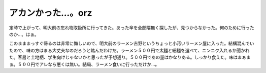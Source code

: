 アカンかった…。orz
===================

定時で上がって、明大前の忘れ物取扱所に行ってきた。あった傘を全部隈無く探したが、見つからなかった。何のために行ったのか…。はぁ。



このまままっすぐ帰るのは非常に悔しいので、明大前のラーメン吉野というちょっと小汚いラーメン屋に入った。結構混んでいたので、味の方はまぁ大丈夫なのだろうと踏んだわけだ。ラーメン５００円で太麺と細麺を選べて、ニンニク入れるか聞かれた。客層と土地柄、学生向けじゃないかと思ったが予想通り。５００円であの量はかなりある。しっかり食えた。味はまぁまぁ。５００円でアレなら悪くは無い。結局、ラーメン食いに行っただけか…。






.. author:: default
.. categories:: life
.. comments::
